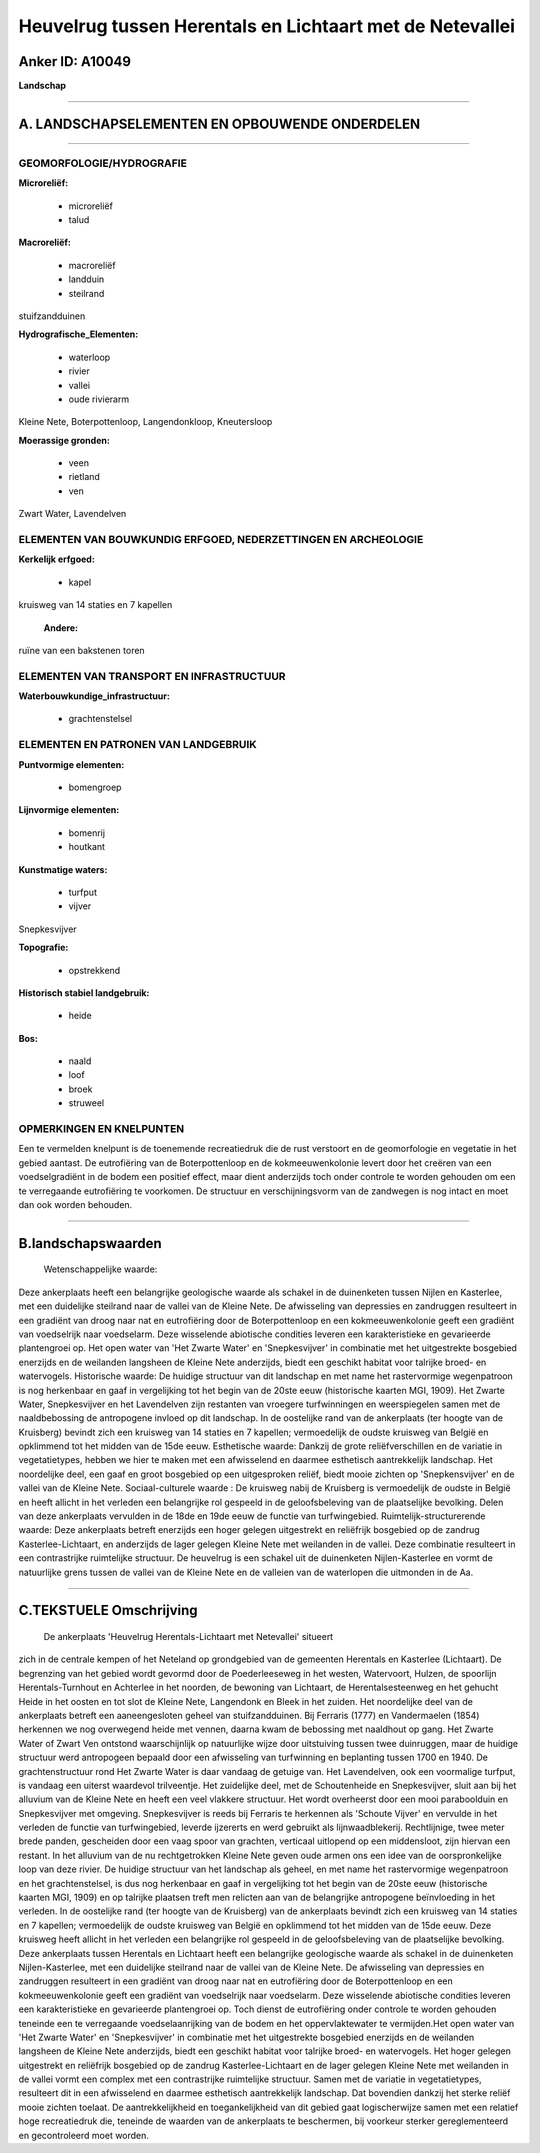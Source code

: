 Heuvelrug tussen Herentals en Lichtaart met de Netevallei
=========================================================

Anker ID: A10049
----------------

**Landschap**

--------------

A. LANDSCHAPSELEMENTEN EN OPBOUWENDE ONDERDELEN
-----------------------------------------------

--------------

GEOMORFOLOGIE/HYDROGRAFIE
~~~~~~~~~~~~~~~~~~~~~~~~~

**Microreliëf:**

 * microreliëf
 * talud

 
**Macroreliëf:**

 * macroreliëf
 * landduin
 * steilrand

stuifzandduinen

**Hydrografische\_Elementen:**

 * waterloop
 * rivier
 * vallei
 * oude rivierarm

 
Kleine Nete, Boterpottenloop, Langendonkloop, Kneutersloop

**Moerassige gronden:**

 * veen
 * rietland
 * ven

 
Zwart Water, Lavendelven

ELEMENTEN VAN BOUWKUNDIG ERFGOED, NEDERZETTINGEN EN ARCHEOLOGIE
~~~~~~~~~~~~~~~~~~~~~~~~~~~~~~~~~~~~~~~~~~~~~~~~~~~~~~~~~~~~~~~

**Kerkelijk erfgoed:**

 * kapel

 
kruisweg van 14 staties en 7 kapellen

 **Andere:**
ruïne van een bakstenen toren

ELEMENTEN VAN TRANSPORT EN INFRASTRUCTUUR
~~~~~~~~~~~~~~~~~~~~~~~~~~~~~~~~~~~~~~~~~

**Waterbouwkundige\_infrastructuur:**

 * grachtenstelsel

 

ELEMENTEN EN PATRONEN VAN LANDGEBRUIK
~~~~~~~~~~~~~~~~~~~~~~~~~~~~~~~~~~~~~

**Puntvormige elementen:**

 * bomengroep

 
**Lijnvormige elementen:**

 * bomenrij
 * houtkant

**Kunstmatige waters:**

 * turfput
 * vijver

 
Snepkesvijver

**Topografie:**

 * opstrekkend

 
**Historisch stabiel landgebruik:**

 * heide

 
**Bos:**

 * naald
 * loof
 * broek
 * struweel

 

OPMERKINGEN EN KNELPUNTEN
~~~~~~~~~~~~~~~~~~~~~~~~~

Een te vermelden knelpunt is de toenemende recreatiedruk die de rust
verstoort en de geomorfologie en vegetatie in het gebied aantast. De
eutrofiëring van de Boterpottenloop en de kokmeeuwenkolonie levert door
het creëren van een voedselgradiënt in de bodem een positief effect,
maar dient anderzijds toch onder controle te worden gehouden om een te
verregaande eutrofiëring te voorkomen. De structuur en verschijningsvorm
van de zandwegen is nog intact en moet dan ook worden behouden.

--------------

B.landschapswaarden
-------------------

 Wetenschappelijke waarde:
Deze ankerplaats heeft een belangrijke geologische waarde als schakel
in de duinenketen tussen Nijlen en Kasterlee, met een duidelijke
steilrand naar de vallei van de Kleine Nete. De afwisseling van
depressies en zandruggen resulteert in een gradiënt van droog naar nat
en eutrofiëring door de Boterpottenloop en een kokmeeuwenkolonie geeft
een gradiënt van voedselrijk naar voedselarm. Deze wisselende abiotische
condities leveren een karakteristieke en gevarieerde plantengroei op.
Het open water van 'Het Zwarte Water' en 'Snepkesvijver' in combinatie
met het uitgestrekte bosgebied enerzijds en de weilanden langsheen de
Kleine Nete anderzijds, biedt een geschikt habitat voor talrijke broed-
en watervogels.
Historische waarde:
De huidige structuur van dit landschap en met name het rastervormige
wegenpatroon is nog herkenbaar en gaaf in vergelijking tot het begin van
de 20ste eeuw (historische kaarten MGI, 1909). Het Zwarte Water,
Snepkesvijver en het Lavendelven zijn restanten van vroegere
turfwinningen en weerspiegelen samen met de naaldbebossing de
antropogene invloed op dit landschap. In de oostelijke rand van de
ankerplaats (ter hoogte van de Kruisberg) bevindt zich een kruisweg van
14 staties en 7 kapellen; vermoedelijk de oudste kruisweg van België en
opklimmend tot het midden van de 15de eeuw.
Esthetische waarde: Dankzij de grote reliëfverschillen en de variatie
in vegetatietypes, hebben we hier te maken met een afwisselend en
daarmee esthetisch aantrekkelijk landschap. Het noordelijke deel, een
gaaf en groot bosgebied op een uitgesproken reliëf, biedt mooie zichten
op 'Snepkensvijver' en de vallei van de Kleine Nete.
Sociaal-culturele waarde : De kruisweg nabij de Kruisberg is
vermoedelijk de oudste in België en heeft allicht in het verleden een
belangrijke rol gespeeld in de geloofsbeleving van de plaatselijke
bevolking. Delen van deze ankerplaats vervulden in de 18de en 19de eeuw
de functie van turfwingebied.
Ruimtelijk-structurerende waarde:
Deze ankerplaats betreft enerzijds een hoger gelegen uitgestrekt en
reliëfrijk bosgebied op de zandrug Kasterlee-Lichtaart, en anderzijds de
lager gelegen Kleine Nete met weilanden in de vallei. Deze combinatie
resulteert in een contrastrijke ruimtelijke structuur. De heuvelrug is
een schakel uit de duinenketen Nijlen-Kasterlee en vormt de natuurlijke
grens tussen de vallei van de Kleine Nete en de valleien van de
waterlopen die uitmonden in de Aa.

--------------

C.TEKSTUELE Omschrijving
------------------------

 De ankerplaats 'Heuvelrug Herentals-Lichtaart met Netevallei' situeert
zich in de centrale kempen of het Neteland op grondgebied van de
gemeenten Herentals en Kasterlee (Lichtaart). De begrenzing van het
gebied wordt gevormd door de Poederleeseweg in het westen, Watervoort,
Hulzen, de spoorlijn Herentals-Turnhout en Achterlee in het noorden, de
bewoning van Lichtaart, de Herentalsesteenweg en het gehucht Heide in
het oosten en tot slot de Kleine Nete, Langendonk en Bleek in het
zuiden. Het noordelijke deel van de ankerplaats betreft een
aaneengesloten geheel van stuifzandduinen. Bij Ferraris (1777) en
Vandermaelen (1854) herkennen we nog overwegend heide met vennen, daarna
kwam de bebossing met naaldhout op gang. Het Zwarte Water of Zwart Ven
ontstond waarschijnlijk op natuurlijke wijze door uitstuiving tussen
twee duinruggen, maar de huidige structuur werd antropogeen bepaald door
een afwisseling van turfwinning en beplanting tussen 1700 en 1940. De
grachtenstructuur rond Het Zwarte Water is daar vandaag de getuige van.
Het Lavendelven, ook een voormalige turfput, is vandaag een uiterst
waardevol trilveentje. Het zuidelijke deel, met de Schoutenheide en
Snepkesvijver, sluit aan bij het alluvium van de Kleine Nete en heeft
een veel vlakkere structuur. Het wordt overheerst door een mooi
paraboolduin en Snepkesvijver met omgeving. Snepkesvijver is reeds bij
Ferraris te herkennen als 'Schoute Vijver' en vervulde in het verleden
de functie van turfwingebied, leverde ijzererts en werd gebruikt als
lijnwaadblekerij. Rechtlijnige, twee meter brede panden, gescheiden door
een vaag spoor van grachten, verticaal uitlopend op een middensloot,
zijn hiervan een restant. In het alluvium van de nu rechtgetrokken
Kleine Nete geven oude armen ons een idee van de oorspronkelijke loop
van deze rivier. De huidige structuur van het landschap als geheel, en
met name het rastervormige wegenpatroon en het grachtenstelsel, is dus
nog herkenbaar en gaaf in vergelijking tot het begin van de 20ste eeuw
(historische kaarten MGI, 1909) en op talrijke plaatsen treft men
relicten aan van de belangrijke antropogene beïnvloeding in het
verleden. In de oostelijke rand (ter hoogte van de Kruisberg) van de
ankerplaats bevindt zich een kruisweg van 14 staties en 7 kapellen;
vermoedelijk de oudste kruisweg van België en opklimmend tot het midden
van de 15de eeuw. Deze kruisweg heeft allicht in het verleden een
belangrijke rol gespeeld in de geloofsbeleving van de plaatselijke
bevolking. Deze ankerplaats tussen Herentals en Lichtaart heeft een
belangrijke geologische waarde als schakel in de duinenketen
Nijlen-Kasterlee, met een duidelijke steilrand naar de vallei van de
Kleine Nete. De afwisseling van depressies en zandruggen resulteert in
een gradiënt van droog naar nat en eutrofiëring door de Boterpottenloop
en een kokmeeuwenkolonie geeft een gradiënt van voedselrijk naar
voedselarm. Deze wisselende abiotische condities leveren een
karakteristieke en gevarieerde plantengroei op. Toch dienst de
eutrofiëring onder controle te worden gehouden teneinde een te
verregaande voedselaanrijking van de bodem en het oppervlaktewater te
vermijden.Het open water van 'Het Zwarte Water' en 'Snepkesvijver' in
combinatie met het uitgestrekte bosgebied enerzijds en de weilanden
langsheen de Kleine Nete anderzijds, biedt een geschikt habitat voor
talrijke broed- en watervogels. Het hoger gelegen uitgestrekt en
reliëfrijk bosgebied op de zandrug Kasterlee-Lichtaart en de lager
gelegen Kleine Nete met weilanden in de vallei vormt een complex met een
contrastrijke ruimtelijke structuur. Samen met de variatie in
vegetatietypes, resulteert dit in een afwisselend en daarmee esthetisch
aantrekkelijk landschap. Dat bovendien dankzij het sterke reliëf mooie
zichten toelaat. De aantrekkelijkheid en toegankelijkheid van dit gebied
gaat logischerwijze samen met een relatief hoge recreatiedruk die,
teneinde de waarden van de ankerplaats te beschermen, bij voorkeur
sterker gereglementeerd en gecontroleerd moet worden.
